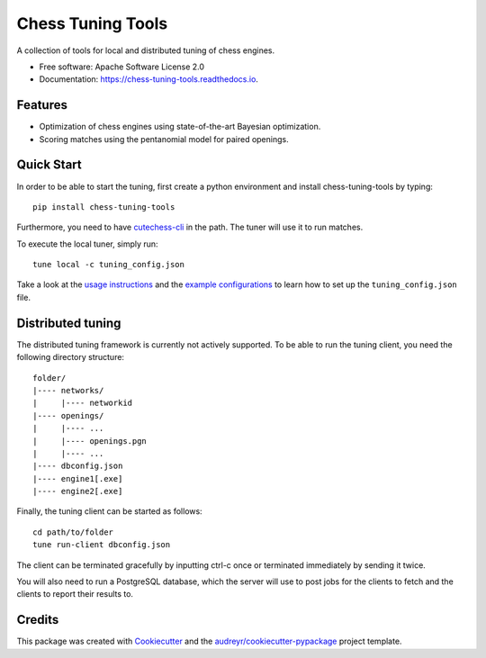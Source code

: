 ==================
Chess Tuning Tools
==================


.. image:: https://img.shields.io/pypi/v/chess-tuning-tools.svg
        :target: https://pypi.python.org/pypi/chess-tuning-tools

.. image:: https://img.shields.io/travis/kiudee/chess-tuning-tools.svg
        :target: https://travis-ci.org/kiudee/chess-tuning-tools

.. image:: https://readthedocs.org/projects/chess-tuning-tools/badge/?version=latest
        :target: https://chess-tuning-tools.readthedocs.io/en/latest/?badge=latest
        :alt: Documentation Status




A collection of tools for local and distributed tuning of chess engines.


* Free software: Apache Software License 2.0
* Documentation: https://chess-tuning-tools.readthedocs.io.


Features
--------

* Optimization of chess engines using state-of-the-art Bayesian optimization.
* Scoring matches using the pentanomial model for paired openings.

Quick Start
-----------

In order to be able to start the tuning, first create a python
environment and install chess-tuning-tools by typing::

   pip install chess-tuning-tools

Furthermore, you need to have `cutechess-cli <https://github.com/cutechess/cutechess>`_
in the path. The tuner will use it to run matches.

To execute the local tuner, simply run::

   tune local -c tuning_config.json

Take a look at the `usage instructions`_ and the `example configurations`_ to
learn how to set up the ``tuning_config.json`` file.


Distributed tuning
------------------

The distributed tuning framework is currently not actively supported.
To be able to run the tuning client, you need the following directory structure::

   folder/
   |---- networks/
   |     |---- networkid
   |---- openings/
   |     |---- ...
   |     |---- openings.pgn
   |     |---- ...
   |---- dbconfig.json
   |---- engine1[.exe]
   |---- engine2[.exe]

Finally, the tuning client can be started as follows::

   cd path/to/folder
   tune run-client dbconfig.json

The client can be terminated gracefully by inputting ctrl-c once or terminated
immediately by sending it twice.

You will also need to run a PostgreSQL database, which the server will use to
post jobs for the clients to fetch and the clients to report their results to.


Credits
-------

This package was created with Cookiecutter_ and the `audreyr/cookiecutter-pypackage`_ project template.

.. _Cookiecutter: https://github.com/audreyr/cookiecutter
.. _`audreyr/cookiecutter-pypackage`: https://github.com/audreyr/cookiecutter-pypackage
.. _example configurations: https://github.com/kiudee/chess-tuning-tools/tree/master/examples
.. _usage instructions: https://chess-tuning-tools.readthedocs.io/en/latest/usage.html
